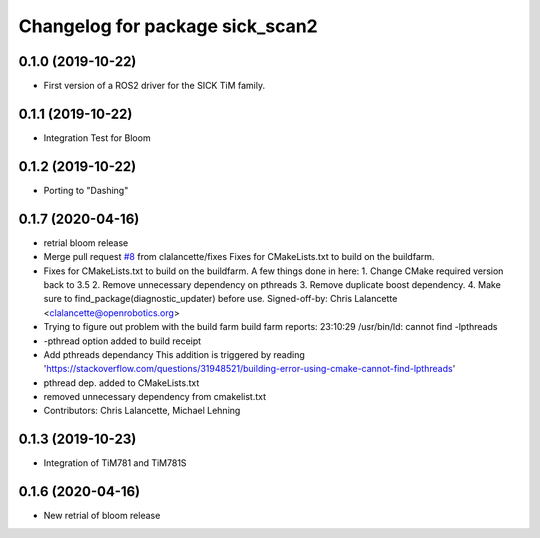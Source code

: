 ^^^^^^^^^^^^^^^^^^^^^^^^^^^^^^^^
Changelog for package sick_scan2
^^^^^^^^^^^^^^^^^^^^^^^^^^^^^^^^

0.1.0 (2019-10-22)
-------------------
* First version of a ROS2 driver for the SICK TiM family.

0.1.1 (2019-10-22)
-------------------
* Integration Test for Bloom

0.1.2 (2019-10-22)
-------------------
* Porting to "Dashing"

0.1.7 (2020-04-16)
------------------
* retrial bloom release
* Merge pull request `#8 <https://github.com/SICKAG/sick_scan2/issues/8>`_ from clalancette/fixes
  Fixes for CMakeLists.txt to build on the buildfarm.
* Fixes for CMakeLists.txt to build on the buildfarm.
  A few things done in here:
  1.  Change CMake required version back to 3.5
  2.  Remove unnecessary dependency on pthreads
  3.  Remove duplicate boost dependency.
  4.  Make sure to find_package(diagnostic_updater) before use.
  Signed-off-by: Chris Lalancette <clalancette@openrobotics.org>
* Trying to figure out problem with the build farm
  build farm reports: 23:10:29 /usr/bin/ld: cannot find -lpthreads
* -pthread option added to build receipt
* Add pthreads dependancy
  This addition is triggered by reading
  'https://stackoverflow.com/questions/31948521/building-error-using-cmake-cannot-find-lpthreads'
* pthread dep. added to CMakeLists.txt
* removed unnecessary dependency from cmakelist.txt
* Contributors: Chris Lalancette, Michael Lehning

0.1.3 (2019-10-23)
-------------------
* Integration of TiM781 and TiM781S

0.1.6 (2020-04-16)
-------------------
* New retrial of bloom release


